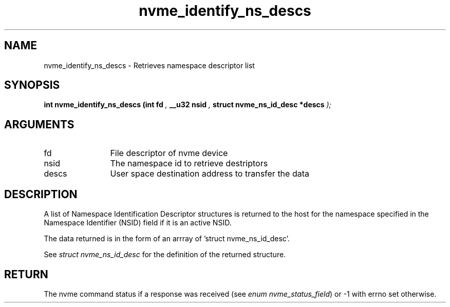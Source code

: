.TH "nvme_identify_ns_descs" 9 "nvme_identify_ns_descs" "April 2022" "libnvme API manual" LINUX
.SH NAME
nvme_identify_ns_descs \- Retrieves namespace descriptor list
.SH SYNOPSIS
.B "int" nvme_identify_ns_descs
.BI "(int fd "  ","
.BI "__u32 nsid "  ","
.BI "struct nvme_ns_id_desc *descs "  ");"
.SH ARGUMENTS
.IP "fd" 12
File descriptor of nvme device
.IP "nsid" 12
The namespace id to retrieve destriptors
.IP "descs" 12
User space destination address to transfer the data
.SH "DESCRIPTION"
A list of Namespace Identification Descriptor structures is returned to the
host for the namespace specified in the Namespace Identifier (NSID) field if
it is an active NSID.

The data returned is in the form of an arrray of 'struct nvme_ns_id_desc'.

See \fIstruct nvme_ns_id_desc\fP for the definition of the returned structure.
.SH "RETURN"
The nvme command status if a response was received (see
\fIenum nvme_status_field\fP) or -1 with errno set otherwise.
